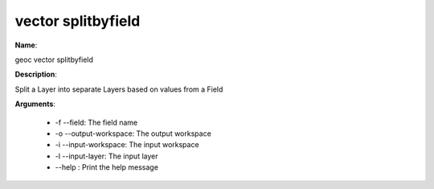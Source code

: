 vector splitbyfield
===================

**Name**:

geoc vector splitbyfield

**Description**:

Split a Layer into separate Layers based on values from a Field

**Arguments**:

   * -f --field: The field name

   * -o --output-workspace: The output workspace

   * -i --input-workspace: The input workspace

   * -l --input-layer: The input layer

   * --help : Print the help message